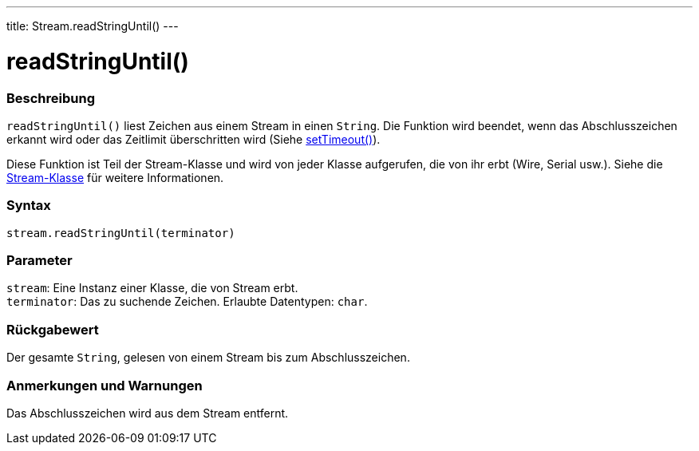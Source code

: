 ---
title: Stream.readStringUntil()
---




= readStringUntil()


// ÜBERSICHTSABSCHNITT STARTET
[#overview]
--

[float]
=== Beschreibung
`readStringUntil()` liest Zeichen aus einem Stream in einen `String`. Die Funktion wird beendet, wenn das Abschlusszeichen erkannt wird oder das Zeitlimit überschritten wird (Siehe link:../streamsettimeout[setTimeout()]).

Diese Funktion ist Teil der Stream-Klasse und wird von jeder Klasse aufgerufen, die von ihr erbt (Wire, Serial usw.). Siehe die link:../../stream[Stream-Klasse] für weitere Informationen.
[%hardbreaks]


[float]
=== Syntax
`stream.readStringUntil(terminator)`


[float]
=== Parameter
`stream`: Eine Instanz einer Klasse, die von Stream erbt. +
`terminator`: Das zu suchende Zeichen. Erlaubte Datentypen: `char`.


[float]
=== Rückgabewert
Der gesamte `String`, gelesen von einem Stream bis zum Abschlusszeichen.

--
// ÜBERSICHTSABSCHNITT ENDET


// HOW-TO-USE-ABSCHNITT STARTET
[#howtouse]
--

[float]
=== Anmerkungen und Warnungen
Das Abschlusszeichen wird aus dem Stream entfernt.
[%hardbreaks]

--
// HOW-TO-USE-ABSCHNITT ENDET


